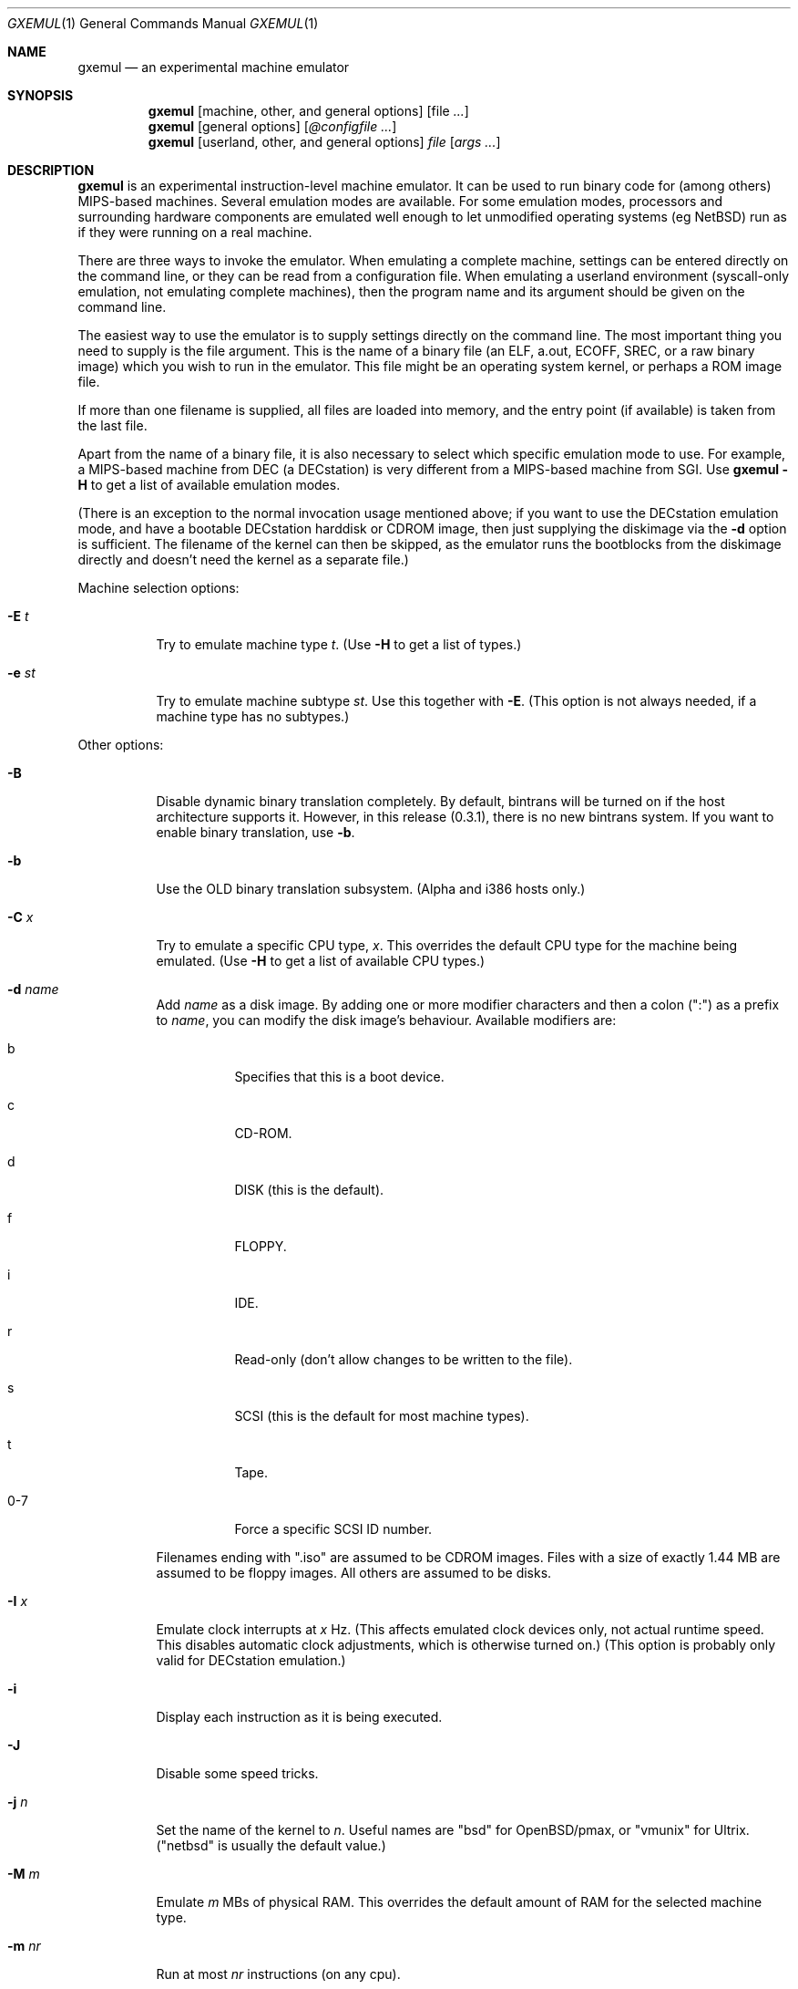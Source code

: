 .\" $Id: gxemul.1,v 1.14 2005-04-16 02:38:21 debug Exp $
.\"
.\" Copyright (C) 2004-2005  Anders Gavare.  All rights reserved.
.\"
.\" Redistribution and use in source and binary forms, with or without
.\" modification, are permitted provided that the following conditions are met:
.\"
.\" 1. Redistributions of source code must retain the above copyright
.\"    notice, this list of conditions and the following disclaimer.
.\" 2. Redistributions in binary form must reproduce the above copyright
.\"    notice, this list of conditions and the following disclaimer in the
.\"    documentation and/or other materials provided with the distribution.
.\" 3. The name of the author may not be used to endorse or promote products
.\"    derived from this software without specific prior written permission.
.\"
.\" THIS SOFTWARE IS PROVIDED BY THE AUTHOR AND CONTRIBUTORS ``AS IS'' AND
.\" ANY EXPRESS OR IMPLIED WARRANTIES, INCLUDING, BUT NOT LIMITED TO, THE
.\" IMPLIED WARRANTIES OF MERCHANTABILITY AND FITNESS FOR A PARTICULAR PURPOSE
.\" ARE DISCLAIMED.  IN NO EVENT SHALL THE AUTHOR OR CONTRIBUTORS BE LIABLE
.\" FOR ANY DIRECT, INDIRECT, INCIDENTAL, SPECIAL, EXEMPLARY, OR CONSEQUENTIAL
.\" DAMAGES (INCLUDING, BUT NOT LIMITED TO, PROCUREMENT OF SUBSTITUTE GOODS
.\" OR SERVICES; LOSS OF USE, DATA, OR PROFITS; OR BUSINESS INTERRUPTION)
.\" HOWEVER CAUSED AND ON ANY THEORY OF LIABILITY, WHETHER IN CONTRACT, STRICT
.\" LIABILITY, OR TORT (INCLUDING NEGLIGENCE OR OTHERWISE) ARISING IN ANY WAY
.\" OUT OF THE USE OF THIS SOFTWARE, EVEN IF ADVISED OF THE POSSIBILITY OF
.\" SUCH DAMAGE.
.\" 
.\" 
.\" This is a minimal man page for GXemul. Process this file with
.\"     groff -man -Tascii gxemul.1    or    nroff -man gxemul.1
.\"
.Dd APRIL 2005
.Dt GXEMUL 1
.Os
.Sh NAME
.Nm gxemul
.Nd an experimental machine emulator
.Sh SYNOPSIS
.Nm
.Op machine, other, and general options
.Op file Ar ...
.Nm
.Op general options
.Op Ar @configfile ...
.Nm
.Op userland, other, and general options
.Ar file Op Ar args ...
.Sh DESCRIPTION
.Nm
is an experimental instruction-level machine emulator. It can be used 
to run binary code for (among others) MIPS-based machines.
Several emulation modes are available. For some emulation modes, processors
and surrounding hardware components are emulated well enough to let
unmodified operating systems (eg NetBSD) run as if they were running on a
real machine.
.Pp
There are three ways to invoke the emulator. When emulating a 
complete machine, settings can be entered directly on the command line, or
they can be read from a configuration file. When emulating a userland 
environment (syscall-only emulation, not emulating complete machines), 
then the program name and its argument should be given on the command 
line.
.Pp
The easiest way to use the emulator is to supply settings directly on the 
command line. The most important thing you need to supply is the
file argument. This is the name of a binary file (an ELF, a.out, ECOFF,
SREC, or a raw binary image) which you wish to run in the emulator. This file
might be an operating system kernel, or perhaps a ROM image file.
.Pp
If more than one filename is supplied, all files are loaded into memory, 
and the entry point (if available) is taken from the last file.
.Pp
Apart from the name of a binary file, it is also necessary to select
which specific emulation mode to use. For example, a MIPS-based machine
from DEC (a DECstation) is very different from a MIPS-based machine
from SGI. Use
.Nm
.Fl H
to get a list of available emulation modes.
.Pp
(There is an exception to the normal invocation usage mentioned above;
if you want to use the DECstation emulation mode, and have a bootable
DECstation harddisk or CDROM image, then just supplying the diskimage via 
the
.Fl d
option is sufficient. The filename of the kernel can then be 
skipped, as the emulator runs the bootblocks from the diskimage directly and 
doesn't need the kernel as a separate file.)
.Pp
Machine selection options:
.Bl -tag -width Ds
.It Fl E Ar t
Try to emulate machine type
.Ar "t".
(Use
.Fl H
to get a list of types.)
.It Fl e Ar st
Try to emulate machine subtype
.Ar "st".
Use this together with
.Fl E .
(This option is not always needed, if a machine type has no subtypes.)
.El
.Pp
Other options:
.Bl -tag -width Ds
.It Fl B
Disable dynamic binary translation completely. By default, bintrans
will be turned on if the host architecture supports it.
However, in this release (0.3.1), there is no new bintrans system.
If you want to enable binary translation, use
.Fl "b".
.It Fl b
Use the OLD binary translation subsystem. (Alpha and i386 hosts only.)
.It Fl C Ar x
Try to emulate a specific CPU type,
.Ar "x".
This overrides the default CPU type for the machine being emulated.
(Use
.Fl H
to get a list of available CPU types.)
.It Fl d Ar name
Add
.Ar name
as a disk image. By adding one or more modifier characters and then a
colon (":") as a prefix to
.Ar "name",
you can modify the disk image's behaviour. Available modifiers are:
.Bl -tag -width Ds
.It b
Specifies that this is a boot device.
.It c
CD-ROM.
.It d
DISK (this is the default).
.It f
FLOPPY.
.It i
IDE.
.It r
Read-only (don't allow changes to be written to the file).
.It s
SCSI (this is the default for most machine types).
.It t
Tape.
.It 0-7
Force a specific SCSI ID number.
.El
.Pp
Filenames ending with ".iso" are assumed to be CDROM images. Files with a 
size of exactly 1.44 MB are assumed to be floppy images. All others
are assumed to be disks.
.It Fl I Ar x
Emulate clock interrupts at
.Ar x
Hz. (This affects emulated clock devices only, not actual runtime speed.
This disables automatic clock adjustments, which is otherwise turned on.)
(This option is probably only valid for DECstation emulation.)
.It Fl i
Display each instruction as it is being executed.
.It Fl J
Disable some speed tricks.
.It Fl j Ar n
Set the name of the kernel to
.Ar "n".
Useful names are "bsd" for OpenBSD/pmax, or "vmunix" for Ultrix.
("netbsd" is usually the default value.)
.It Fl M Ar m
Emulate
.Ar m
MBs of physical RAM. This overrides the default amount of RAM for the 
selected machine type.
.It Fl m Ar nr
Run at most
.Ar nr
instructions (on any cpu).
.It Fl N
Display nr of instructions/second average, at regular intervals.
.It Fl n Ar nr
Set nr of CPUs (for SMP experiments).
.It Fl O
Force a "netboot" (tftp instead of disk), even when a disk image is
present (for DECstation, SGI, and ARC emulation).
.It Fl o Ar arg
Set the boot argument (for DEC, ARC, or SGI emulation).
Default
.Ar arg
for DEC is '-a', for ARC '-aN'.
.It Fl p Ar pc
Add a breakpoint (remember to use the '0x' prefix for hex).
.It Fl Q
Disable the built-in PROM emulation. This is useful for running raw ROM
images from real machines.
.It Fl R
Use a random bootstrap cpu, instead of CPU nr 0. (For SMP experiments.)
.It Fl r
Dump register contents for every executed instruction.
.It Fl S
Initialize the emulated RAM to random data, instead of zeroes.
.It Fl T
Enter the single-step debugger on unimplemented memory accesses.
.It Fl t
Show a trace tree of all function calls being made.
.It Fl U
Enable slow_serial_interrupts_hack_for_linux.
.It Fl X
Use X11.
.It Fl x
Open up new xterms for emulated serial ports. (Default is to open up 
xterms when using configuration files, but not when starting an 
emulation with settings directly on the command line.)
.It Fl Y Ar n
Scale down framebuffer windows by
.Ar n
x
.Ar n
times.
.It Fl y Ar x
Set max_random_cycles_per_chunk to
.Ar x
(experimental).
.It Fl Z Ar n
Set the number of graphics cards, for emulating a dual-head or tripple-head
environment. (Only for DECstation emulation so far.)
.It Fl z Ar disp
Add
.Ar disp
as an X11 display to use for framebuffers.
.El
.Pp
Userland options:
.Bl -tag -width Ds
.It Fl u Ar emul-mode
Userland-only (syscall) emulation. (Use
.Fl H
to get a list of available emulation modes.) Some (but not all) of the
options listed under Other options above can also be used with userland
emulation.
.El
.Pp
General options:
.Bl -tag -width Ds
.It Fl D
Guarantee fully deterministic behaviour. Normally, the emulator calls
srandom() with a seed based on the current time at startup. When the
.Fl D
option is used, the srandom() call is skipped, which should cause two 
subsequent invokations of the emulator to be identical, if all other 
settings are identical. (If this option is used, then
.Fl I
must also be used.)
.It Fl H
Display a list of available CPU types, machine types, and userland
emulation modes. (Most of these don't work. Please read the documentation
included in the
.Nm
distribution for details on which modes that actually work.)
.It Fl h
Display a list of all available command line options.
.It Fl K
Force the single-step debugger to be entered at the end of a simulation.
.It Fl q
Quiet mode; this suppresses startup messages.
.It Fl s
Show opcode usage statistics after the simulation.
.It Fl V
Start up in the single-step debugger, paused.
.It Fl v
Verbose debug messages.
.El
.Pp
Configuration file startup:
.Bl -tag -width Ds
.It @ Ar configfile
Start an emulation based on the contents of
.Ar "configfile".
.El
.Pp
For more information, please read the documentation in the doc/
subdirectory of the
.Nm
distribution.
.Sh EXAMPLES
The following command will start NetBSD/pmax on an emulated DECstation 
5000/200 (3MAX), with the old bintrans system enabled:
.Pp
.Dl "gxemul -E dec -e 3max -b -d netbsddisk.img"
.Pp
netbsddisk.img should be a raw disk image containing a bootable 
NetBSD/pmax filesystem.
.Pp
The following command will start an emulation session based on settings in 
the configuration file "mysession". The -v option tells gxemul to be
verbose.
.Pp
.Dl "gxemul -v @mysession"
.Pp
If you have compiled the small Hello World program mentioned in the
.Nm
documentation, the following command will start up an
emulated test machine in "paused" mode:
.Pp
.Dl "gxemul -E testmips -V hello_mips"
.Pp
(Paused mode means that you enter the interactive single-step debugger
directly at startup, instead of launching the Hello World program.)
.Pp
Please read the documentation for more details.
.Sh BUGS
There are many bugs. Some of the known bugs are listed in the BUGS
file in the
.Nm
source distribution, some are indirectly mentioned in the TODO file.
.Pp
There is no new bintrans system in this release (0.3.1), so you will
need to add
.Fl b
to select the old bintrans system, if you want speed.
.Pp
.Nm
does not simulate individual pipe-line stages or penalties caused by
branch-prediction misses, so it cannot be used for accurate performance 
measurement.
.Sh AUTHOR
Anders Gavare <anders@gavare.se>
.Pp
See http://gavare.se/gxemul/ for more information.
